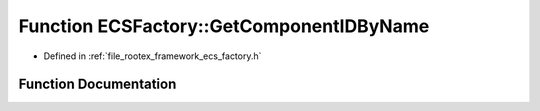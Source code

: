 .. _exhale_function_namespace_e_c_s_factory_1a5cfbf6b695658d4441ee1ddd48085811:

Function ECSFactory::GetComponentIDByName
=========================================

- Defined in :ref:`file_rootex_framework_ecs_factory.h`


Function Documentation
----------------------


.. doxygenfunction:: ECSFactory::GetComponentIDByName(const String&)
